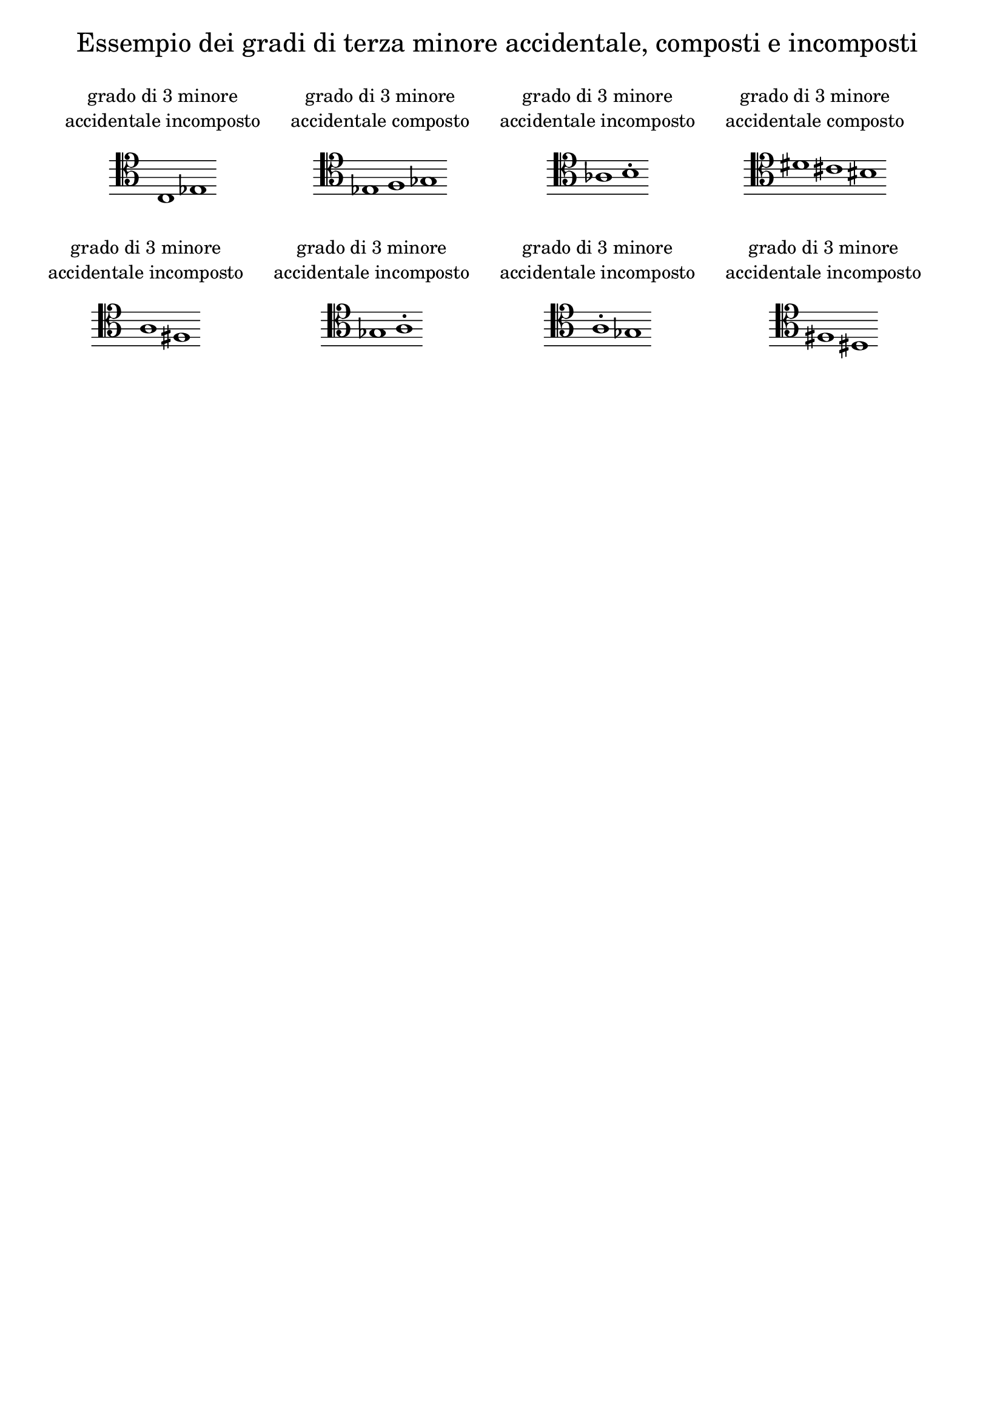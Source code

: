 \version "2.22.2"

% Auto generated file

\header {
  tagline = ##f
}

dot = {
   \once \override Script.add-stem-support = ##f
   \once \override Script.toward-stem-shift = 0
   \once \override Script.skyline-horizontal-padding = 0
   \once \override Script.direction = 1
   \once \override Script.font-size = 1
}

\markup {
  \center-column {
    \line {
      \center-align
      \fontsize#3 { \concat { \normal-text "Essempio dei gradi di terza minore accidentale, composti e incomposti"} }
    }
    \null
    \line {
      \center-column {
        \line {
          \left-align {  \normal-text "grado di 3 minore" }
        }
        \line {
          \left-align {  \normal-text "accidentale incomposto" }
        }

        \null
        \line {
          \score {
            <<
              \new Staff \with { instrumentName = ""} {
                \override Staff.TimeSignature.stencil = ##f
                \override Staff.NoteHead.style = #'baroque
                \accidentalStyle Score.forget
                \cadenzaOn
                \clef "tenor" c1 
                es1 
                \cadenzaOff
              }
            >>
            \layout {
              \context {
                \Score
                \override SpacingSpanner.common-shortest-duration = #(ly:make-moment 1)
              }
            }
          }
        }

      }
      \hspace #3 
      \center-column {
        \line {
          \left-align {  \normal-text "grado di 3 minore" }
        }
        \line {
          \left-align {  \normal-text "accidentale composto" }
        }

        \null
        \line {
          \score {
            <<
              \new Staff \with { instrumentName = ""} {
                \override Staff.TimeSignature.stencil = ##f
                \override Staff.NoteHead.style = #'baroque
                \accidentalStyle Score.forget
                \cadenzaOn
                \clef "tenor" es1 
                f1 
                ges1 
                \cadenzaOff
              }
            >>
            \layout {
              \context {
                \Score
                \override SpacingSpanner.common-shortest-duration = #(ly:make-moment 1)
              }
            }
          }
        }

      }
      \hspace #3 
      \center-column {
        \line {
          \left-align {  \normal-text "grado di 3 minore" }
        }
        \line {
          \left-align {  \normal-text "accidentale incomposto" }
        }

        \null
        \line {
          \score {
            <<
              \new Staff \with { instrumentName = ""} {
                \override Staff.TimeSignature.stencil = ##f
                \override Staff.NoteHead.style = #'baroque
                \accidentalStyle Score.forget
                \cadenzaOn
                \clef "tenor" as1 
                \dot b1-. 
                \cadenzaOff
              }
            >>
            \layout {
              \context {
                \Score
                \override SpacingSpanner.common-shortest-duration = #(ly:make-moment 1)
              }
            }
          }
        }

      }
      \hspace #3 
      \center-column {
        \line {
          \left-align {  \normal-text "grado di 3 minore" }
        }
        \line {
          \left-align {  \normal-text "accidentale composto" }
        }

        \null
        \line {
          \score {
            <<
              \new Staff \with { instrumentName = ""} {
                \override Staff.TimeSignature.stencil = ##f
                \override Staff.NoteHead.style = #'baroque
                \accidentalStyle Score.forget
                \cadenzaOn
                \clef "tenor" dis'1 
                cis'1 
                bis1 
                \cadenzaOff
              }
            >>
            \layout {
              \context {
                \Score
                \override SpacingSpanner.common-shortest-duration = #(ly:make-moment 1)
              }
            }
          }
        }

      }
      \hspace #3 
    }
    \null
    \null
    \line {      \center-column {
        \line {
          \left-align {  \normal-text "grado di 3 minore" }
        }
        \line {
          \left-align {  \normal-text "accidentale incomposto" }
        }

        \null
        \line {
          \score {
            <<
              \new Staff \with { instrumentName = ""} {
                \override Staff.TimeSignature.stencil = ##f
                \override Staff.NoteHead.style = #'baroque
                \accidentalStyle Score.forget
                \cadenzaOn
                \clef "tenor" a1 
                fis1 
                \cadenzaOff
              }
            >>
            \layout {
              \context {
                \Score
                \override SpacingSpanner.common-shortest-duration = #(ly:make-moment 1)
              }
            }
          }
        }

      }
      \hspace #3 
      \center-column {
        \line {
          \left-align {  \normal-text "grado di 3 minore" }
        }
        \line {
          \left-align {  \normal-text "accidentale incomposto" }
        }

        \null
        \line {
          \score {
            <<
              \new Staff \with { instrumentName = ""} {
                \override Staff.TimeSignature.stencil = ##f
                \override Staff.NoteHead.style = #'baroque
                \accidentalStyle Score.forget
                \cadenzaOn
                \clef "tenor" ges1 
                \dot a1-. 
                \cadenzaOff
              }
            >>
            \layout {
              \context {
                \Score
                \override SpacingSpanner.common-shortest-duration = #(ly:make-moment 1)
              }
            }
          }
        }

      }
      \hspace #3 
      \center-column {
        \line {
          \left-align {  \normal-text "grado di 3 minore" }
        }
        \line {
          \left-align {  \normal-text "accidentale incomposto" }
        }

        \null
        \line {
          \score {
            <<
              \new Staff \with { instrumentName = ""} {
                \override Staff.TimeSignature.stencil = ##f
                \override Staff.NoteHead.style = #'baroque
                \accidentalStyle Score.forget
                \cadenzaOn
                \clef "tenor" \dot a1-. 
                ges1 
                \cadenzaOff
              }
            >>
            \layout {
              \context {
                \Score
                \override SpacingSpanner.common-shortest-duration = #(ly:make-moment 1)
              }
            }
          }
        }

      }
      \hspace #3 
      \center-column {
        \line {
          \left-align {  \normal-text "grado di 3 minore" }
        }
        \line {
          \left-align {  \normal-text "accidentale incomposto" }
        }

        \null
        \line {
          \score {
            <<
              \new Staff \with { instrumentName = ""} {
                \override Staff.TimeSignature.stencil = ##f
                \override Staff.NoteHead.style = #'baroque
                \accidentalStyle Score.forget
                \cadenzaOn
                \clef "tenor" fis1 
                dis1 
                \cadenzaOff
              }
            >>
            \layout {
              \context {
                \Score
                \override SpacingSpanner.common-shortest-duration = #(ly:make-moment 1)
              }
            }
          }
        }

      }
      \hspace #3 

    }
  }
}